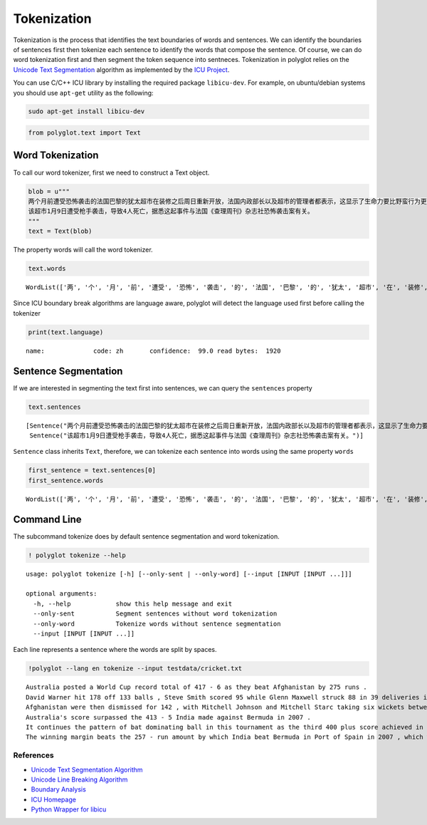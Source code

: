 
Tokenization
============

Tokenization is the process that identifies the text boundaries of words
and sentences. We can identify the boundaries of sentences first then
tokenize each sentence to identify the words that compose the sentence.
Of course, we can do word tokenization first and then segment the token
sequence into sentneces. Tokenization in polyglot relies on the `Unicode
Text Segmentation <http://www.unicode.org/reports/tr29/>`__ algorithm as
implemented by the `ICU Project <http://site.icu-project.org/>`__.

You can use C/C++ ICU library by installing the required package
``libicu-dev``. For example, on ubuntu/debian systems you should use
``apt-get`` utility as the following:

.. code:: python

    sudo apt-get install libicu-dev

.. code:: python

    from polyglot.text import Text

Word Tokenization
-----------------

To call our word tokenizer, first we need to construct a Text object.

.. code:: python

    blob = u"""
    两个月前遭受恐怖袭击的法国巴黎的犹太超市在装修之后周日重新开放，法国内政部长以及超市的管理者都表示，这显示了生命力要比野蛮行为更强大。
    该超市1月9日遭受枪手袭击，导致4人死亡，据悉这起事件与法国《查理周刊》杂志社恐怖袭击案有关。
    """
    text = Text(blob)

The property words will call the word tokenizer.

.. code:: python

    text.words




.. parsed-literal::

    WordList(['两', '个', '月', '前', '遭受', '恐怖', '袭击', '的', '法国', '巴黎', '的', '犹太', '超市', '在', '装修', '之后', '周日', '重新', '开放', '，', '法国', '内政', '部长', '以及', '超市', '的', '管理者', '都', '表示', '，', '这', '显示', '了', '生命力', '要', '比', '野蛮', '行为', '更', '强大', '。', '该', '超市', '1', '月', '9', '日', '遭受', '枪手', '袭击', '，', '导致', '4', '人', '死亡', '，', '据悉', '这', '起', '事件', '与', '法国', '《', '查理', '周刊', '》', '杂志', '社', '恐怖', '袭击', '案', '有关', '。'])



Since ICU boundary break algorithms are language aware, polyglot will
detect the language used first before calling the tokenizer

.. code:: python

    print(text.language)


.. parsed-literal::

    name:             code: zh       confidence:  99.0 read bytes:  1920


Sentence Segmentation
----------------------

If we are interested in segmenting the text first into sentences, we can
query the ``sentences`` property

.. code:: python

    text.sentences




.. parsed-literal::

    [Sentence("两个月前遭受恐怖袭击的法国巴黎的犹太超市在装修之后周日重新开放，法国内政部长以及超市的管理者都表示，这显示了生命力要比野蛮行为更强大。"),
     Sentence("该超市1月9日遭受枪手袭击，导致4人死亡，据悉这起事件与法国《查理周刊》杂志社恐怖袭击案有关。")]



``Sentence`` class inherits ``Text``, therefore, we can tokenize each
sentence into words using the same property ``words``

.. code:: python

    first_sentence = text.sentences[0]
    first_sentence.words




.. parsed-literal::

    WordList(['两', '个', '月', '前', '遭受', '恐怖', '袭击', '的', '法国', '巴黎', '的', '犹太', '超市', '在', '装修', '之后', '周日', '重新', '开放', '，', '法国', '内政', '部长', '以及', '超市', '的', '管理者', '都', '表示', '，', '这', '显示', '了', '生命力', '要', '比', '野蛮', '行为', '更', '强大', '。'])



Command Line
------------

The subcommand tokenize does by default sentence segmentation and word
tokenization.

.. code:: python

    ! polyglot tokenize --help


.. parsed-literal::

    usage: polyglot tokenize [-h] [--only-sent | --only-word] [--input [INPUT [INPUT ...]]]
    
    optional arguments:
      -h, --help            show this help message and exit
      --only-sent           Segment sentences without word tokenization
      --only-word           Tokenize words without sentence segmentation
      --input [INPUT [INPUT ...]]


Each line represents a sentence where the words are split by spaces.

.. code:: python

    !polyglot --lang en tokenize --input testdata/cricket.txt


.. parsed-literal::

    Australia posted a World Cup record total of 417 - 6 as they beat Afghanistan by 275 runs .
    David Warner hit 178 off 133 balls , Steve Smith scored 95 while Glenn Maxwell struck 88 in 39 deliveries in the Pool A encounter in Perth .
    Afghanistan were then dismissed for 142 , with Mitchell Johnson and Mitchell Starc taking six wickets between them .
    Australia's score surpassed the 413 - 5 India made against Bermuda in 2007 .
    It continues the pattern of bat dominating ball in this tournament as the third 400 plus score achieved in the pool stages , following South Africa's 408 - 5 and 411 - 4 against West Indies and Ireland respectively .
    The winning margin beats the 257 - run amount by which India beat Bermuda in Port of Spain in 2007 , which was equalled five days ago by South Africa in their victory over West Indies in Sydney .


References
~~~~~~~~~~

-  `Unicode Text Segmentation
   Algorithm <http://www.unicode.org/reports/tr29/>`__
-  `Unicode Line Breaking
   Algorithm <http://www.unicode.org/reports/tr14/>`__
-  `Boundary
   Analysis <http://userguide.icu-project.org/boundaryanalysis>`__
-  `ICU Homepage <http://site.icu-project.org/>`__
-  `Python Wrapper for libicu <https://pypi.python.org/pypi/PyICU>`__
